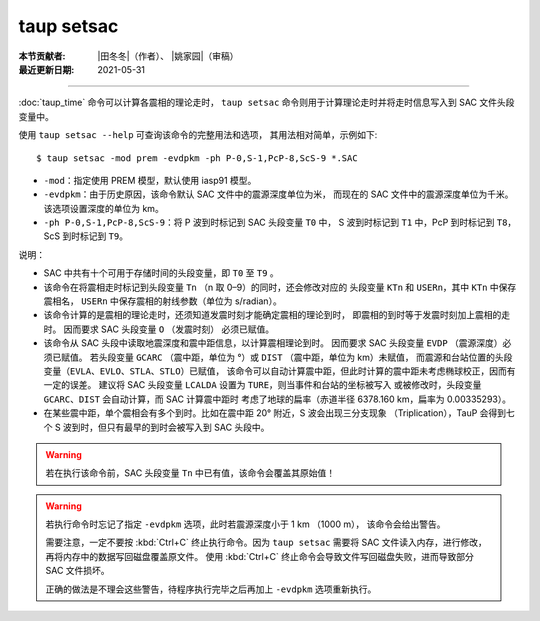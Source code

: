taup setsac
===========

:本节贡献者: |田冬冬|\（作者）、
             |姚家园|\（审稿）
:最近更新日期: 2021-05-31

----

:doc:`taup_time` 命令可以计算各震相的理论走时，
``taup setsac`` 命令则用于计算理论走时并将走时信息写入到 SAC 文件头段变量中。

使用 ``taup setsac --help`` 可查询该命令的完整用法和选项，
其用法相对简单，示例如下::

   $ taup setsac -mod prem -evdpkm -ph P-0,S-1,PcP-8,ScS-9 *.SAC

-  ``-mod``\ ：指定使用 PREM 模型，默认使用 iasp91 模型。
-  ``-evdpkm``\ ：由于历史原因，该命令默认 SAC 文件中的震源深度单位为米，
   而现在的 SAC 文件中的震源深度单位为千米。该选项设置深度的单位为 km。
-  ``-ph P-0,S-1,PcP-8,ScS-9``\ ：将 P 波到时标记到 SAC 头段变量 ``T0`` 中，
   S 波到时标记到 ``T1`` 中，PcP 到时标记到 ``T8``，ScS 到时标记到 ``T9``。

说明：

-   SAC 中共有十个可用于存储时间的头段变量，即 ``T0`` 至 ``T9`` 。
-   该命令在将震相走时标记到头段变量 ``Tn`` （n 取 0–9）的同时，还会修改对应的
    头段变量 ``KTn`` 和 ``USERn``，其中 ``KTn`` 中保存震相名，
    ``USERn`` 中保存震相的射线参数（单位为 s/radian）。
-   该命令计算的是震相的理论走时，还须知道发震时刻才能确定震相的理论到时，
    即震相的到时等于发震时刻加上震相的走时。 因而要求 SAC 头段变量 ``O`` （发震时刻）
    必须已赋值。
-   该命令从 SAC 头段中读取地震深度和震中距信息，以计算震相理论到时。
    因而要求 SAC 头段变量 ``EVDP`` （震源深度）必须已赋值。
    若头段变量 ``GCARC`` （震中距，单位为 °）或 ``DIST`` （震中距，单位为 km）未赋值，
    而震源和台站位置的头段变量（``EVLA``、``EVLO``、``STLA``、``STLO``）已赋值，
    该命令可以自动计算震中距，但此时计算的震中距未考虑椭球校正，因而有一定的误差。
    建议将 SAC 头段变量 ``LCALDA`` 设置为 ``TURE``，则当事件和台站的坐标被写入
    或被修改时，头段变量 ``GCARC``、``DIST`` 会自动计算，而 SAC 计算震中距时
    考虑了地球的扁率（赤道半径 6378.160 km，扁率为 0.00335293）。
-   在某些震中距，单个震相会有多个到时。比如在震中距 20° 附近，S 波会出现三分支现象
    （Triplication），TauP 会得到七个 S 波到时，但只有最早的到时会被写入到 SAC 头段中。

.. warning::

    若在执行该命令前，SAC 头段变量 ``Tn`` 中已有值，该命令会覆盖其原始值！

.. warning::

    若执行命令时忘记了指定 ``-evdpkm`` 选项，此时若震源深度小于 1 km （1000 m），
    该命令会给出警告。

    需要注意，一定不要按 :kbd:`Ctrl+C` 终止执行命令。因为 ``taup setsac``
    需要将 SAC 文件读入内存，进行修改，再将内存中的数据写回磁盘覆盖原文件。
    使用 :kbd:`Ctrl+C` 终止命令会导致文件写回磁盘失败，进而导致部分 SAC 文件损坏。

    正确的做法是不理会这些警告，待程序执行完毕之后再加上 ``-evdpkm`` 选项重新执行。
